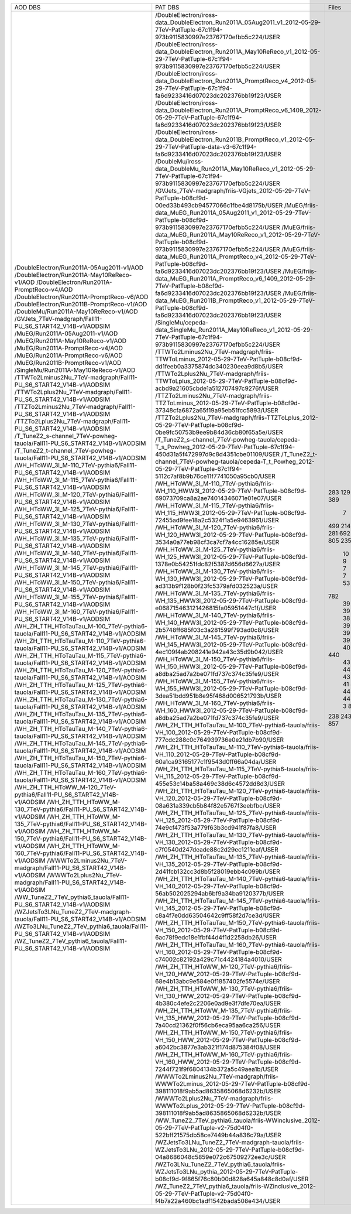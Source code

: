 +------------------------------------------------------------------------------------+-------------------------------------------------------------------------------------------------------------------------------------------------+-------+----------+
|                                      AOD DBS                                       |                                                                     PAT DBS                                                                     | Files |  Events  |
+------------------------------------------------------------------------------------+-------------------------------------------------------------------------------------------------------------------------------------------------+-------+----------+
| /DoubleElectron/Run2011A-05Aug2011-v1/AOD                                          | /DoubleElectron/iross-data_DoubleElectron_Run2011A_05Aug2011_v1_2012-05-29-7TeV-PatTuple-67c1f94-973b9115830997e23767170efbb5c224/USER          |  283  | 4339803  |
| /DoubleElectron/Run2011A-May10ReReco-v1/AOD                                        | /DoubleElectron/iross-data_DoubleElectron_Run2011A_May10ReReco_v1_2012-05-29-7TeV-PatTuple-67c1f94-973b9115830997e23767170efbb5c224/USER        |  129  | 1225630  |
| /DoubleElectron/Run2011A-PromptReco-v4/AOD                                         | /DoubleElectron/iross-data_DoubleElectron_Run2011A_PromptReco_v4_2012-05-29-7TeV-PatTuple-67c1f94-fa6d9233416d07023dc202376bb19f23/USER         |  923  | 11302307 |
| /DoubleElectron/Run2011A-PromptReco-v6/AOD                                         | /DoubleElectron/iross-data_DoubleElectron_Run2011A_PromptReco_v6_1409_2012-05-29-7TeV-PatTuple-67c1f94-fa6d9233416d07023dc202376bb19f23/USER    |  389  |   N/A    |
| /DoubleElectron/Run2011B-PromptReco-v1/AOD                                         | /DoubleElectron/iross-data_DoubleElectron_Run2011B_PromptReco_v1_2012-05-29-7TeV-PatTuple-data-v3-67c1f94-fa6d9233416d07023dc202376bb19f23/USER |   7   |  51443   |
| /DoubleMu/Run2011A-May10ReReco-v1/AOD                                              | /DoubleMu/iross-data_DoubleMu_Run2011A_May10ReReco_v1_2012-05-29-7TeV-PatTuple-67c1f94-973b9115830997e23767170efbb5c224/USER                    |  499  | 1711807  |
| /GVJets_7TeV-madgraph/Fall11-PU_S6_START42_V14B-v1/AODSIM                          | /GVJets_7TeV-madgraph/friis-VGjets_2012-05-29-7TeV-PatTuple-b08cf9d-00ed33b493cb94577066c1fbe4d8175b/USER                                       |  214  |   N/A    |
| /MuEG/Run2011A-05Aug2011-v1/AOD                                                    | /MuEG/friis-data_MuEG_Run2011A_05Aug2011_v1_2012-05-29-7TeV-PatTuple-b08cf9d-973b9115830997e23767170efbb5c224/USER                              |  217  | 2660573  |
| /MuEG/Run2011A-May10ReReco-v1/AOD                                                  | /MuEG/friis-data_MuEG_Run2011A_May10ReReco_v1_2012-05-29-7TeV-PatTuple-b08cf9d-973b9115830997e23767170efbb5c224/USER                            |  281  | 2487723  |
| /MuEG/Run2011A-PromptReco-v4/AOD                                                   | /MuEG/friis-data_MuEG_Run2011A_PromptReco_v4_2012-05-29-7TeV-PatTuple-b08cf9d-fa6d9233416d07023dc202376bb19f23/USER                             |  692  | 8835360  |
| /MuEG/Run2011A-PromptReco-v6/AOD                                                   | /MuEG/friis-data_MuEG_Run2011A_PromptReco_v6_1409_2012-05-29-7TeV-PatTuple-b08cf9d-fa6d9233416d07023dc202376bb19f23/USER                        |  365  | 4725556  |
| /MuEG/Run2011B-PromptReco-v1/AOD                                                   | /MuEG/friis-data_MuEG_Run2011B_PromptReco_v1_2012-05-29-7TeV-PatTuple-b08cf9d-fa6d9233416d07023dc202376bb19f23/USER                             |  805  | 10150546 |
| /SingleMu/Run2011A-May10ReReco-v1/AOD                                              | /SingleMu/cepeda-data_SingleMu_Run2011A_May10ReReco_v1_2012-05-29-7TeV-PatTuple-67c1f94-973b9115830997e23767170efbb5c224/USER                   |  235  | 1056614  |
| /TTWTo2Lminus2Nu_7TeV-madgraph/Fall11-PU_S6_START42_V14B-v1/AODSIM                 | /TTWTo2Lminus2Nu_7TeV-madgraph/friis-TTWToLminus_2012-05-29-7TeV-PatTuple-b08cf9d-dd1feeb0a3375874dc340230eea9d8b5/USER                         |   10  |  46450   |
| /TTWTo2Lplus2Nu_7TeV-madgraph/Fall11-PU_S6_START42_V14B-v1/AODSIM                  | /TTWTo2Lplus2Nu_7TeV-madgraph/friis-TTWToLplus_2012-05-29-7TeV-PatTuple-b08cf9d-acbd9a21605cbde1a512707497c9276f/USER                           |   9   |  40780   |
| /TTZTo2Lminus2Nu_7TeV-madgraph/Fall11-PU_S6_START42_V14B-v1/AODSIM                 | /TTZTo2Lminus2Nu_7TeV-madgraph/friis-TTZToLminus_2012-05-29-7TeV-PatTuple-b08cf9d-37348cfa6872a65f19a95eb51fcc5893/USER                         |   7   |   N/A    |
| /TTZTo2Lplus2Nu_7TeV-madgraph/Fall11-PU_S6_START42_V14B-v1/AODSIM                  | /TTZTo2Lplus2Nu_7TeV-madgraph/friis-TTZToLplus_2012-05-29-7TeV-PatTuple-b08cf9d-0be9fc50753b9ee9b84d36cb80f65a5e/USER                           |   7   |  33645   |
| /T_TuneZ2_s-channel_7TeV-powheg-tauola/Fall11-PU_S6_START42_V14B-v1/AODSIM         | /T_TuneZ2_s-channel_7TeV-powheg-tauola/cepeda-T_s_Powheg_2012-05-29-7TeV-PatTuple-67c1f94-450d31a5f472997d9c8d4351cbe01109/USER                 |   53  |  102228  |
| /T_TuneZ2_t-channel_7TeV-powheg-tauola/Fall11-PU_S6_START42_V14B-v1/AODSIM         | /T_TuneZ2_t-channel_7TeV-powheg-tauola/cepeda-T_t_Powheg_2012-05-29-7TeV-PatTuple-67c1f94-5112c7af8b9b76ce11f7741050a95cb0/USER                 |  782  | 1433351  |
| /WH_HToWW_3l_M-110_7TeV-pythia6/Fall11-PU_S6_START42_V14B-v1/AODSIM                | /WH_HToWW_3l_M-110_7TeV-pythia6/friis-WH_110_HWW3l_2012-05-29-7TeV-PatTuple-b08cf9d-69073709ca8a2ae74014346071e01e07/USER                       |   39  |  168416  |
| /WH_HToWW_3l_M-115_7TeV-pythia6/Fall11-PU_S6_START42_V14B-v1/AODSIM                | /WH_HToWW_3l_M-115_7TeV-pythia6/friis-WH_115_HWW3l_2012-05-29-7TeV-PatTuple-b08cf9d-72455ad9fee18a2c5324f1a5e9463961/USER                       |   39  |  170146  |
| /WH_HToWW_3l_M-120_7TeV-pythia6/Fall11-PU_S6_START42_V14B-v1/AODSIM                | /WH_HToWW_3l_M-120_7TeV-pythia6/friis-WH_120_HWW3l_2012-05-29-7TeV-PatTuple-b08cf9d-3534a0a77eb98cf3ca7cf7a4cc16285e/USER                       |   39  |  171645  |
| /WH_HToWW_3l_M-125_7TeV-pythia6/Fall11-PU_S6_START42_V14B-v1/AODSIM                | /WH_HToWW_3l_M-125_7TeV-pythia6/friis-WH_125_HWW3l_2012-05-29-7TeV-PatTuple-b08cf9d-1378e0b54251fdc82f5387d656d6627a/USER                       |   39  |   N/A    |
| /WH_HToWW_3l_M-130_7TeV-pythia6/Fall11-PU_S6_START42_V14B-v1/AODSIM                | /WH_HToWW_3l_M-130_7TeV-pythia6/friis-WH_130_HWW3l_2012-05-29-7TeV-PatTuple-b08cf9d-ad313b9f128b0f23fc5379afd032523a/USER                       |   38  |  170707  |
| /WH_HToWW_3l_M-135_7TeV-pythia6/Fall11-PU_S6_START42_V14B-v1/AODSIM                | /WH_HToWW_3l_M-135_7TeV-pythia6/friis-WH_135_HWW3l_2012-05-29-7TeV-PatTuple-b08cf9d-e068715463121426815fa05951447c1f/USER                       |   39  |  176562  |
| /WH_HToWW_3l_M-140_7TeV-pythia6/Fall11-PU_S6_START42_V14B-v1/AODSIM                | /WH_HToWW_3l_M-140_7TeV-pythia6/friis-WH_140_HWW3l_2012-05-29-7TeV-PatTuple-b08cf9d-2b5748ff685f03c3a281599f793ad0c8/USER                       |   39  |  177280  |
| /WH_HToWW_3l_M-145_7TeV-pythia6/Fall11-PU_S6_START42_V14B-v1/AODSIM                | /WH_HToWW_3l_M-145_7TeV-pythia6/friis-WH_145_HWW3l_2012-05-29-7TeV-PatTuple-b08cf9d-4ec109f4ab208241e942a43c35d9b042/USER                       |   39  |  178426  |
| /WH_HToWW_3l_M-150_7TeV-pythia6/Fall11-PU_S6_START42_V14B-v1/AODSIM                | /WH_HToWW_3l_M-150_7TeV-pythia6/friis-WH_150_HWW3l_2012-05-29-7TeV-PatTuple-b08cf9d-a8dba25ad7a2be071fd737c374c35fe9/USER                       |   39  |  179618  |
| /WH_HToWW_3l_M-155_7TeV-pythia6/Fall11-PU_S6_START42_V14B-v1/AODSIM                | /WH_HToWW_3l_M-155_7TeV-pythia6/friis-WH_155_HWW3l_2012-05-29-7TeV-PatTuple-b08cf9d-3dea51bdd951b8e95f468d006521793b/USER                       |   38  |  175909  |
| /WH_HToWW_3l_M-160_7TeV-pythia6/Fall11-PU_S6_START42_V14B-v1/AODSIM                | /WH_HToWW_3l_M-160_7TeV-pythia6/friis-WH_160_HWW3l_2012-05-29-7TeV-PatTuple-b08cf9d-a8dba25ad7a2be071fd737c374c35fe9/USER                       |   39  |  181385  |
| /WH_ZH_TTH_HToTauTau_M-100_7TeV-pythia6-tauola/Fall11-PU_S6_START42_V14B-v1/AODSIM | /WH_ZH_TTH_HToTauTau_M-100_7TeV-pythia6-tauola/friis-VH_100_2012-05-29-7TeV-PatTuple-b08cf9d-777cdc288c0c764939736e0e21db7b90/USER              |   44  |   N/A    |
| /WH_ZH_TTH_HToTauTau_M-110_7TeV-pythia6-tauola/Fall11-PU_S6_START42_V14B-v1/AODSIM | /WH_ZH_TTH_HToTauTau_M-110_7TeV-pythia6-tauola/friis-VH_110_2012-05-29-7TeV-PatTuple-b08cf9d-60a1ca93165177c1f9543d0ff66a04da/USER              |   40  |   N/A    |
| /WH_ZH_TTH_HToTauTau_M-115_7TeV-pythia6-tauola/Fall11-PU_S6_START42_V14B-v1/AODSIM | /WH_ZH_TTH_HToTauTau_M-115_7TeV-pythia6-tauola/friis-VH_115_2012-05-29-7TeV-PatTuple-b08cf9d-455e53c14ba58a469c38d6c4572dd8d3/USER              |   44  |   N/A    |
| /WH_ZH_TTH_HToTauTau_M-120_7TeV-pythia6-tauola/Fall11-PU_S6_START42_V14B-v1/AODSIM | /WH_ZH_TTH_HToTauTau_M-120_7TeV-pythia6-tauola/friis-VH_120_2012-05-29-7TeV-PatTuple-b08cf9d-08a631a339cb5b84f82e5767f3eebfbc/USER              |  440  | 1256522  |
| /WH_ZH_TTH_HToTauTau_M-125_7TeV-pythia6-tauola/Fall11-PU_S6_START42_V14B-v1/AODSIM | /WH_ZH_TTH_HToTauTau_M-125_7TeV-pythia6-tauola/friis-VH_125_2012-05-29-7TeV-PatTuple-b08cf9d-74e9cf473f53a779f63b3cd941f87fa8/USER              |   43  |  125560  |
| /WH_ZH_TTH_HToTauTau_M-130_7TeV-pythia6-tauola/Fall11-PU_S6_START42_V14B-v1/AODSIM | /WH_ZH_TTH_HToTauTau_M-130_7TeV-pythia6-tauola/friis-VH_130_2012-05-29-7TeV-PatTuple-b08cf9d-c7f0540d247deade88c2d29ec1211eaf/USER              |   43  |  126448  |
| /WH_ZH_TTH_HToTauTau_M-135_7TeV-pythia6-tauola/Fall11-PU_S6_START42_V14B-v1/AODSIM | /WH_ZH_TTH_HToTauTau_M-135_7TeV-pythia6-tauola/friis-VH_135_2012-05-29-7TeV-PatTuple-b08cf9d-2d41fcb132cc3d8b5f28019ebb4c099b/USER              |   44  |  128883  |
| /WH_ZH_TTH_HToTauTau_M-140_7TeV-pythia6-tauola/Fall11-PU_S6_START42_V14B-v1/AODSIM | /WH_ZH_TTH_HToTauTau_M-140_7TeV-pythia6-tauola/friis-VH_140_2012-05-29-7TeV-PatTuple-b08cf9d-56ab502025294ab6bf9a34ba9120377b/USER              |   43  |   N/A    |
| /WH_ZH_TTH_HToTauTau_M-145_7TeV-pythia6-tauola/Fall11-PU_S6_START42_V14B-v1/AODSIM | /WH_ZH_TTH_HToTauTau_M-145_7TeV-pythia6-tauola/friis-VH_145_2012-05-29-7TeV-PatTuple-b08cf9d-c8a4f7e0dd63504642c9ff58f2d7ce3d/USER              |   43  |  130387  |
| /WH_ZH_TTH_HToTauTau_M-150_7TeV-pythia6-tauola/Fall11-PU_S6_START42_V14B-v1/AODSIM | /WH_ZH_TTH_HToTauTau_M-150_7TeV-pythia6-tauola/friis-VH_150_2012-05-29-7TeV-PatTuple-b08cf9d-6ac78f9edc18e1fbf44d4f1d2258db26/USER              |   43  |   N/A    |
| /WH_ZH_TTH_HToTauTau_M-160_7TeV-pythia6-tauola/Fall11-PU_S6_START42_V14B-v1/AODSIM | /WH_ZH_TTH_HToTauTau_M-160_7TeV-pythia6-tauola/friis-VH_160_2012-05-29-7TeV-PatTuple-b08cf9d-c74002c82192a429c71c4424184a4010/USER              |   41  |  129002  |
| /WH_ZH_TTH_HToWW_M-120_7TeV-pythia6/Fall11-PU_S6_START42_V14B-v1/AODSIM            | /WH_ZH_TTH_HToWW_M-120_7TeV-pythia6/friis-VH_120_HWW_2012-05-29-7TeV-PatTuple-b08cf9d-68e4b13abc9e584e0f1857402fe5574e/USER                     |   44  |   N/A    |
| /WH_ZH_TTH_HToWW_M-130_7TeV-pythia6/Fall11-PU_S6_START42_V14B-v1/AODSIM            | /WH_ZH_TTH_HToWW_M-130_7TeV-pythia6/friis-VH_130_HWW_2012-05-29-7TeV-PatTuple-b08cf9d-4b380c4efe2c2206e0ad9e3f7dfe70ea/USER                     |   44  |  114827  |
| /WH_ZH_TTH_HToWW_M-135_7TeV-pythia6/Fall11-PU_S6_START42_V14B-v1/AODSIM            | /WH_ZH_TTH_HToWW_M-135_7TeV-pythia6/friis-VH_135_HWW_2012-05-29-7TeV-PatTuple-b08cf9d-7a40cd21362f0f56cb6eca95aa6ca256/USER                     |   40  |   N/A    |
| /WH_ZH_TTH_HToWW_M-150_7TeV-pythia6/Fall11-PU_S6_START42_V14B-v1/AODSIM            | /WH_ZH_TTH_HToWW_M-150_7TeV-pythia6/friis-VH_150_HWW_2012-05-29-7TeV-PatTuple-b08cf9d-a6042bc3877e3ab321f174d875384f08/USER                     |   44  |   N/A    |
| /WH_ZH_TTH_HToWW_M-160_7TeV-pythia6/Fall11-PU_S6_START42_V14B-v1/AODSIM            | /WH_ZH_TTH_HToWW_M-160_7TeV-pythia6/friis-VH_160_HWW_2012-05-29-7TeV-PatTuple-b08cf9d-7244f721f9f6804134b372a5c49aea1b/USER                     |   44  |   N/A    |
| /WWWTo2Lminus2Nu_7TeV-madgraph/Fall11-PU_S6_START42_V14B-v1/AODSIM                 | /WWWTo2Lminus2Nu_7TeV-madgraph/friis-WWWTo2Lminus_2012-05-29-7TeV-PatTuple-b08cf9d-398111018f9ab5ad8635865068d6232b/USER                        |   3   |   N/A    |
| /WWWTo2Lplus2Nu_7TeV-madgraph/Fall11-PU_S6_START42_V14B-v1/AODSIM                  | /WWWTo2Lplus2Nu_7TeV-madgraph/friis-WWWTo2Lplus_2012-05-29-7TeV-PatTuple-b08cf9d-398111018f9ab5ad8635865068d6232b/USER                          |   8   |  35986   |
| /WW_TuneZ2_7TeV_pythia6_tauola/Fall11-PU_S6_START42_V14B-v1/AODSIM                 | /WW_TuneZ2_7TeV_pythia6_tauola/friis-WWinclusive_2012-05-29-7TeV-PatTuple-v2-75d04f0-522bff21575db58ce7449b44a836c79a/USER                      |  238  |  474627  |
| /WZJetsTo3LNu_TuneZ2_7TeV-madgraph-tauola/Fall11-PU_S6_START42_V14B-v1/AODSIM      | /WZJetsTo3LNu_TuneZ2_7TeV-madgraph-tauola/friis-WZJetsTo3LNu_2012-05-29-7TeV-PatTuple-b08cf9d-04a8686048c5859e072c67509272ee3c/USER             |  243  |  952465  |
| /WZTo3LNu_TuneZ2_7TeV_pythia6_tauola/Fall11-PU_S6_START42_V14B-v1/AODSIM           | /WZTo3LNu_TuneZ2_7TeV_pythia6_tauola/friis-WZJetsTo3LNu_pythia_2012-05-29-7TeV-PatTuple-b08cf9d-9f865f76c80b00d828a645a848c8d0af/USER           |  219  |   N/A    |
| /WZ_TuneZ2_7TeV_pythia6_tauola/Fall11-PU_S6_START42_V14B-v1/AODSIM                 | /WZ_TuneZ2_7TeV_pythia6_tauola/friis-WZinclusive_2012-05-29-7TeV-PatTuple-v2-75d04f0-f4b7a22a460bc1adf1542bada508e434/USER                      |  857  | 1378471  |
+------------------------------------------------------------------------------------+-------------------------------------------------------------------------------------------------------------------------------------------------+-------+----------+
